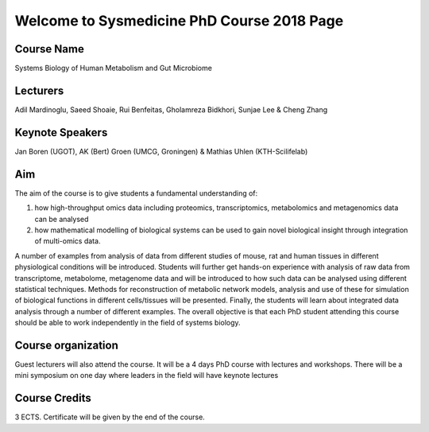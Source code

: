 ===========================================
Welcome to Sysmedicine PhD Course 2018 Page
===========================================

Course Name
===========
Systems Biology of Human Metabolism and Gut Microbiome

Lecturers
===========
Adil Mardinoglu, Saeed Shoaie, Rui Benfeitas, Gholamreza Bidkhori, Sunjae Lee & Cheng Zhang

Keynote Speakers
===========
Jan Boren (UGOT), AK (Bert) Groen (UMCG, Groningen) & Mathias Uhlen (KTH-Scilifelab)

Aim
====
The aim of the course is to give students a fundamental understanding of:

1. how high-throughput omics data including proteomics, transcriptomics, metabolomics and metagenomics data can be analysed
2. how mathematical modelling of biological systems can be used to gain novel biological insight through integration of multi-omics data.

A number of examples from analysis of data from different studies of mouse, rat and human tissues in different physiological conditions will be introduced. Students will further get hands-on experience with analysis of raw data from transcriptome, metabolome, metagenome data and will be introduced to how such data can be analysed using different statistical techniques. Methods for reconstruction of metabolic network models, analysis and use of these for simulation of biological functions in different cells/tissues will be presented. Finally, the students will learn about integrated data analysis through a number of different examples. The overall objective is that each PhD student attending this course should be able to work independently in the field of systems biology.

Course organization
===================
Guest lecturers will also attend the course. It will be a 4 days PhD course with lectures and workshops. There will be a mini symposium on one day where leaders in the field will have keynote lectures

Course Credits
==============
3 ECTS. Certificate will be given by the end of the course.
